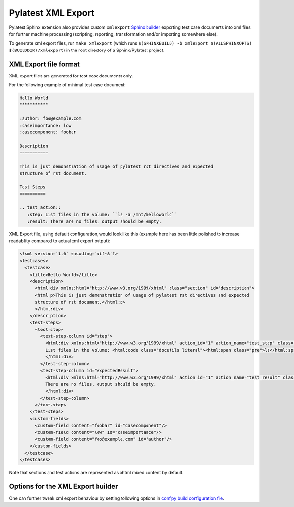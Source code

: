 .. _xmlexport:

=====================
 Pylatest XML Export
=====================

Pylatest Sphinx extension also provides custom ``xmlexport`` `Sphinx builder`_
exporting test case documents into xml files for further machine processing
(scripting, reporting, transformation and/or importing somewhere else).

To generate xml export files, run ``make xmlexport`` (which runs
``$(SPHINXBUILD) -b xmlexport $(ALLSPHINXOPTS) $(BUILDDIR)/xmlexport``) in the
root directory of a Sphinx/Pylatest project.

XML Export file format
======================

XML export files are generated for test case documents only.

For the following example of minimal test case document:

.. code-block:: rst

    Hello World
    ***********

    :author: foo@example.com
    :caseimportance: low
    :casecomponent: foobar

    Description
    ===========

    This is just demonstration of usage of pylatest rst directives and expected
    structure of rst document.

    Test Steps
    ==========

    .. test_action::
       :step: List files in the volume: ``ls -a /mnt/helloworld``
       :result: There are no files, output should be empty.

XML Export file, using default configuration, would look
like this (example here has been little polished to increase readability
compared to actual xml export output):

.. code-block:: xml

    <?xml version='1.0' encoding='utf-8'?>
    <testcases>
      <testcase>
        <title>Hello World</title>
        <description>
          <html:div xmlns:html="http://www.w3.org/1999/xhtml" class="section" id="description">
          <html:p>This is just demonstration of usage of pylatest rst directives and expected
          structure of rst document.</html:p>
          </html:div>
        </description>
        <test-steps>
          <test-step>
            <test-step-column id="step">
              <html:div xmlns:html="http://www.w3.org/1999/xhtml" action_id="1" action_name="test_step" class="pylatest_action">
              List files in the volume: <html:code class="docutils literal"><html:span class="pre">ls</html:span> <html:span class="pre">-a</html:span> <html:span class="pre">/mnt/helloworld</html:span></html:code>
              </html:div>
            </test-step-column>
            <test-step-column id="expectedResult">
              <html:div xmlns:html="http://www.w3.org/1999/xhtml" action_id="1" action_name="test_result" class="pylatest_action">
              There are no files, output should be empty.
              </html:div>
            </test-step-column>
          </test-step>
        </test-steps>
        <custom-fields>
          <custom-field content="foobar" id="casecomponent"/>
          <custom-field content="low" id="caseimportance"/>
          <custom-field content="foo@example.com" id="author"/>
        </custom-fields>
      </testcase>
    </testcases>

Note that sections and test actions are represented as xhtml mixed content by
default.

Options for the XML Export builder
==================================

One can further tweak xml export behaviour by setting following options in
`conf.py build configuration file`_.

.. confval:: pylatest_project_id

    When specified, ``project-id`` attribute with given value is added into
    ``testcases`` element of xml export files.

.. confval:: pylatest_valid_export_metadata

    A list of test case metadata names (field names of field list entries used
    in rst files of test cases) which will be addedd into xml export file as
    ``custom-field`` element.

    When not specified, all test case metadata will be exported.

    For example of minimal test case document listed above, following
    configuration:

    .. code-block:: python

        pylatest_valid_export_metadata = [
            "casecomponent",
            "caseimportance",
            ]

    would prevent ``custom-field`` element for author to be included in xml
    export file, even though that author is specified in rst file of the test
    case and it would be present in standard html output.

.. confval:: pylatest_export_content_type

    Specifies how text content is included into xml elements of test case
    sections (*Description*, *Setup*, *Test Steps* and *Teardown*) in xml
    export file.

    Supported content types are:

    * ``mixedcontent``: content included as xhtml with proper xml namespace
      (aka *mixed xhtml content*) generated from rst source text of
      the section, see previous section for an example

    * ``CDATA``: content included as html code inside `CDATA section`_ (this
      is ugly hack and you should not use it)

    * ``plaintext``: plain text without any markup

    When not specified, ``mixedcontent`` is used.

    If you are not sure whether you should use ``CDATA`` option, use
    ``mixedcontent`` instead.

.. confval:: pylatest_export_pretty_print

    If False, xml export files would not be indented by lxml ``pretty_print``
    feature. Default is True.

    Note that xhtml mixed content sections (if enabled) are never indented, no
    matter how this option is set.

.. confval:: pylatest_export_lookup_method

    Controls how a test case is identified in xml export file.

    Supported options are:

    * ``custom``: test cases are identified by it's absolute *doc name* (path
      of rst file within sphinx project, without extension).

      For example, test case from file ``foo/test_bar.rst`` (file path within
      sphinx/pylatest project) will have it's id specified in attribute of
      test case element like this:

      .. code-block:: xml

          <testcase id="/foo/test_bar">

      Note that xml export file also declares the lookup method in it's
      properties:

      .. code-block:: xml

          <testcases>
            <properties>
              <property name="lookup-method" value="custom"/>

    * ``id``: value explicitelly specified as a test case id in rst file is
      directly used in it's xml export file. If a test case id is not provided
      in rst file, the xml element for the test case will be missing ``id``
      attribute.

      To explicitelly specify id for a test case, add ``:id:`` field into
      docutils field list with test case metadata:

      .. code-block:: rst

          Hello World
          ***********

          :id: FOO-123
          :author: foo@example.com
          :caseimportance: low
          :casecomponent: foobar

      Then the test case element in xml export file will just use this id:

      .. code-block:: xml

          <testcase id="FOO-123">

      Note that xml export file also declares the lookup method in it's
      properties:

      .. code-block:: xml

          <testcases>
            <properties>
              <property name="lookup-method" value="id"/>

    * ``id,custom``: a hybrid mode of the previous two. Custom id based on *doc
      name* is used, unless explicit id is specified in the rst file.

      The lookup method in property element of xml export file is set
      accordingly for each test case.

      Note that this is experimental feature, and may be changed or even
      removed in the future.

    When not specified, ``custom`` method is used.


.. _`Sphinx builder`: http://www.sphinx-doc.org/en/stable/builders.html
.. _`conf.py build configuration file`: http://www.sphinx-doc.org/en/stable/config.html
.. _`CDATA section`: https://en.wikipedia.org/wiki/CDATA
